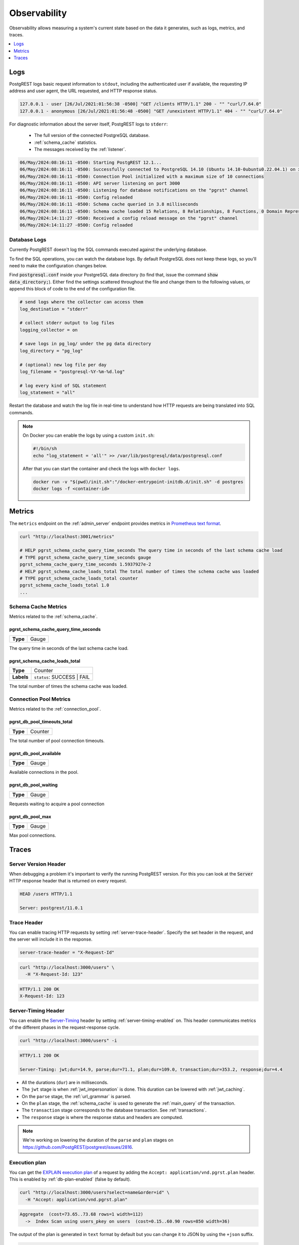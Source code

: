 .. _observability:

Observability
#############

Observability allows measuring a system's current state based on the data it generates, such as logs, metrics, and traces.

.. contents::
   :depth: 1
   :local:
   :backlinks: none

.. _pgrst_logging:

Logs
====

PostgREST logs basic request information to ``stdout``, including the authenticated user if available, the requesting IP address and user agent, the URL requested, and HTTP response status.

.. code::

   127.0.0.1 - user [26/Jul/2021:01:56:38 -0500] "GET /clients HTTP/1.1" 200 - "" "curl/7.64.0"
   127.0.0.1 - anonymous [26/Jul/2021:01:56:48 -0500] "GET /unexistent HTTP/1.1" 404 - "" "curl/7.64.0"

For diagnostic information about the server itself, PostgREST logs to ``stderr``:

  - The full version of the connected PostgreSQL database.
  - :ref:`schema_cache` statistics.
  - The messages received by the :ref:`listener`.

.. code::

   06/May/2024:08:16:11 -0500: Starting PostgREST 12.1...
   06/May/2024:08:16:11 -0500: Successfully connected to PostgreSQL 14.10 (Ubuntu 14.10-0ubuntu0.22.04.1) on x86_64-pc-linux-gnu, compiled by gcc (Ubuntu 11.4.0-1ubuntu1~22.04) 11.4.0, 64-bit
   06/May/2024:08:16:11 -0500: Connection Pool initialized with a maximum size of 10 connections
   06/May/2024:08:16:11 -0500: API server listening on port 3000
   06/May/2024:08:16:11 -0500: Listening for database notifications on the "pgrst" channel
   06/May/2024:08:16:11 -0500: Config reloaded
   06/May/2024:08:16:11 -0500: Schema cache queried in 3.8 milliseconds
   06/May/2024:08:16:11 -0500: Schema cache loaded 15 Relations, 8 Relationships, 8 Functions, 0 Domain Representations, 4 Media Type Handlers
   06/May/2024:14:11:27 -0500: Received a config reload message on the "pgrst" channel
   06/May/2024:14:11:27 -0500: Config reloaded

Database Logs
-------------

Currently PostgREST doesn't log the SQL commands executed against the underlying database.

To find the SQL operations, you can watch the database logs. By default PostgreSQL does not keep these logs, so you'll need to make the configuration changes below.

Find :code:`postgresql.conf` inside your PostgreSQL data directory (to find that, issue the command :code:`show data_directory;`). Either find the settings scattered throughout the file and change them to the following values, or append this block of code to the end of the configuration file.

.. code:: sql

  # send logs where the collector can access them
  log_destination = "stderr"

  # collect stderr output to log files
  logging_collector = on

  # save logs in pg_log/ under the pg data directory
  log_directory = "pg_log"

  # (optional) new log file per day
  log_filename = "postgresql-%Y-%m-%d.log"

  # log every kind of SQL statement
  log_statement = "all"

Restart the database and watch the log file in real-time to understand how HTTP requests are being translated into SQL commands.

.. note::

  On Docker you can enable the logs by using a custom ``init.sh``:

  .. code:: bash

    #!/bin/sh
    echo "log_statement = 'all'" >> /var/lib/postgresql/data/postgresql.conf

  After that you can start the container and check the logs with ``docker logs``.

  .. code:: bash

    docker run -v "$(pwd)/init.sh":"/docker-entrypoint-initdb.d/init.sh" -d postgres
    docker logs -f <container-id>

.. _metrics:

Metrics
=======

The ``metrics`` endpoint on the :ref:`admin_server` endpoint provides metrics in `Prometheus text format <https://prometheus.io/docs/instrumenting/exposition_formats/#text-based-format>`_.

.. code-block:: bash

  curl "http://localhost:3001/metrics"

  # HELP pgrst_schema_cache_query_time_seconds The query time in seconds of the last schema cache load
  # TYPE pgrst_schema_cache_query_time_seconds gauge
  pgrst_schema_cache_query_time_seconds 1.5937927e-2
  # HELP pgrst_schema_cache_loads_total The total number of times the schema cache was loaded
  # TYPE pgrst_schema_cache_loads_total counter
  pgrst_schema_cache_loads_total 1.0
  ...

Schema Cache Metrics
--------------------

Metrics related to the :ref:`schema_cache`.

pgrst_schema_cache_query_time_seconds
~~~~~~~~~~~~~~~~~~~~~~~~~~~~~~~~~~~~~

======== =======
**Type** Gauge
======== =======

The query time in seconds of the last schema cache load.

pgrst_schema_cache_loads_total
~~~~~~~~~~~~~~~~~~~~~~~~~~~~~~

========== ==========================
**Type**   Counter
**Labels** ``status``: SUCCESS | FAIL
========== ==========================

The total number of times the schema cache was loaded.

Connection Pool Metrics
-----------------------

Metrics related to the :ref:`connection_pool`.

pgrst_db_pool_timeouts_total
~~~~~~~~~~~~~~~~~~~~~~~~~~~~

======== =======
**Type** Counter
======== =======

The total number of pool connection timeouts.

pgrst_db_pool_available
~~~~~~~~~~~~~~~~~~~~~~~

======== =======
**Type** Gauge
======== =======

Available connections in the pool.

pgrst_db_pool_waiting
~~~~~~~~~~~~~~~~~~~~~

======== =======
**Type** Gauge
======== =======

Requests waiting to acquire a pool connection

pgrst_db_pool_max
~~~~~~~~~~~~~~~~~

======== =======
**Type** Gauge
======== =======

Max pool connections.

Traces
======

Server Version Header
---------------------

When debugging a problem it's important to verify the running PostgREST version. For this you can look at the :code:`Server` HTTP response header that is returned on every request.

.. code::

  HEAD /users HTTP/1.1

  Server: postgrest/11.0.1

.. _trace_header:

Trace Header
------------

You can enable tracing HTTP requests by setting :ref:`server-trace-header`. Specify the set header in the request, and the server will include it in the response.

.. code:: bash

  server-trace-header = "X-Request-Id"

.. code-block:: bash

  curl "http://localhost:3000/users" \
    -H "X-Request-Id: 123"

.. code::

  HTTP/1.1 200 OK
  X-Request-Id: 123

.. _server-timing_header:

Server-Timing Header
--------------------

You can enable the `Server-Timing <https://developer.mozilla.org/en-US/docs/Web/HTTP/Headers/Server-Timing>`_ header by setting :ref:`server-timing-enabled` on.
This header communicates metrics of the different phases in the request-response cycle.

.. code-block:: bash

  curl "http://localhost:3000/users" -i

.. code::

  HTTP/1.1 200 OK

  Server-Timing: jwt;dur=14.9, parse;dur=71.1, plan;dur=109.0, transaction;dur=353.2, response;dur=4.4

- All the durations (``dur``) are in milliseconds.
- The ``jwt`` stage is when :ref:`jwt_impersonation` is done. This duration can be lowered with :ref:`jwt_caching`.
- On the ``parse`` stage, the :ref:`url_grammar` is parsed.
- On the ``plan`` stage, the :ref:`schema_cache` is used to generate the :ref:`main_query` of the transaction.
- The ``transaction`` stage corresponds to the database transaction. See :ref:`transactions`.
- The ``response`` stage is where the response status and headers are computed.

.. note::

  We're working on lowering the duration of the ``parse`` and ``plan`` stages on https://github.com/PostgREST/postgrest/issues/2816.

.. _explain_plan:

Execution plan
--------------

You can get the `EXPLAIN execution plan <https://www.postgresql.org/docs/current/sql-explain.html>`_ of a request by adding the ``Accept: application/vnd.pgrst.plan`` header.
This is enabled by :ref:`db-plan-enabled` (false by default).

.. code-block:: bash

  curl "http://localhost:3000/users?select=name&order=id" \
    -H "Accept: application/vnd.pgrst.plan"

.. code-block:: postgres

  Aggregate  (cost=73.65..73.68 rows=1 width=112)
    ->  Index Scan using users_pkey on users  (cost=0.15..60.90 rows=850 width=36)

The output of the plan is generated in ``text`` format by default but you can change it to JSON by using the ``+json`` suffix.

.. code-block:: bash

  curl "http://localhost:3000/users?select=name&order=id" \
    -H "Accept: application/vnd.pgrst.plan+json"

.. code-block:: json

  [
    {
      "Plan": {
        "Node Type": "Aggregate",
        "Strategy": "Plain",
        "Partial Mode": "Simple",
        "Parallel Aware": false,
        "Async Capable": false,
        "Startup Cost": 73.65,
        "Total Cost": 73.68,
        "Plan Rows": 1,
        "Plan Width": 112,
        "Plans": [
          {
            "Node Type": "Index Scan",
            "Parent Relationship": "Outer",
            "Parallel Aware": false,
            "Async Capable": false,
            "Scan Direction": "Forward",
            "Index Name": "users_pkey",
            "Relation Name": "users",
            "Alias": "users",
            "Startup Cost": 0.15,
            "Total Cost": 60.90,
            "Plan Rows": 850,
            "Plan Width": 36
          }
        ]
      }
    }
  ]

By default the plan is assumed to generate the JSON representation of a resource(``application/json``), but you can obtain the plan for the :ref:`different representations that PostgREST supports <res_format>` by adding them to the ``for`` parameter. For instance, to obtain the plan for a ``text/xml``, you would use ``Accept: application/vnd.pgrst.plan; for="text/xml``.

The other available parameters are ``analyze``, ``verbose``, ``settings``, ``buffers`` and ``wal``, which correspond to the `EXPLAIN command options <https://www.postgresql.org/docs/current/sql-explain.html>`_. To use the ``analyze`` and ``wal`` parameters for example, you would add them like ``Accept: application/vnd.pgrst.plan; options=analyze|wal``.

Note that akin to the EXPLAIN command, the changes will be committed when using the ``analyze`` option. To avoid this, you can use the :ref:`db-tx-end` and the ``Prefer: tx=rollback`` header.

Securing the Execution Plan
~~~~~~~~~~~~~~~~~~~~~~~~~~~

It's recommended to only activate :ref:`db-plan-enabled` on testing environments since it reveals internal database details.
However, if you choose to use it in production you can add a :ref:`db-pre-request` to filter the requests that can use this feature.

For example, to only allow requests from an IP address to get the execution plans:

.. code-block:: postgres

 -- Assuming a proxy(Nginx, Cloudflare, etc) passes an "X-Forwarded-For" header(https://developer.mozilla.org/en-US/docs/Web/HTTP/Headers/X-Forwarded-For)
 create or replace function filter_plan_requests()
 returns void as $$
 declare
   headers   json := current_setting('request.headers', true)::json;
   client_ip text := coalesce(headers->>'x-forwarded-for', '');
   accept    text := coalesce(headers->>'accept', '');
 begin
   if accept like 'application/vnd.pgrst.plan%' and client_ip != '144.96.121.73' then
     raise insufficient_privilege using
       message = 'Not allowed to use application/vnd.pgrst.plan';
   end if;
 end; $$ language plpgsql;

 -- set this function on your postgrest.conf
 -- db-pre-request = filter_plan_requests

.. raw:: html

  <script type="text/javascript">
    let hash = window.location.hash;

    const redirects = {
      '#health_check': 'health_check.html',
      '#server-version': '#server-version-header',
    };

    let willRedirectTo = redirects[hash];

    if (willRedirectTo) {
      window.location.href = willRedirectTo;
    }
  </script>
